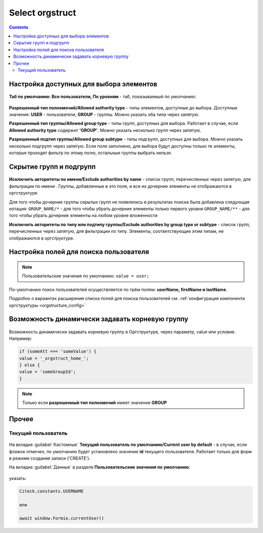 .. _Select_orgstruct_component:

Select orgstruct
================

.. contents::
   :depth: 4
   
Настройка доступных для выбора элементов
-----------------------------------------

 .. image:: _static/select_orgstruct/select_orgstruct_1.png
       :width: 600
       :align: center

**Таб по умолчанию: Все пользователи, По уровням** - таб, показываемый по умолчанию:

 .. image:: _static/select_orgstruct/select_orgstruct_2.png
       :width: 500
       :align: center

**Разрешенный тип полномочий/Allowed authority type** - типы элементов, доступные до выбора. Доступные значения: **USER** - пользователи, **GROUP** - группы. Можно указать оба типа через запятую.

**Разрешенный тип группы/Allowed group type** - типы групп, доступных для выбора. Работает в случае, если **Allowed authority type** содержит **'GROUP'**. Можно указать несколько групп через запятую.

**Разрешенный подтип группы/Allowed group subtype** - типы подгрупп, доступных для выбора. Можно указать несколько подгрупп через запятую. Если поле заполнено, для выбора будут доступны только те элементы, которые проходят фильтр по этому полю, остальные группы выбрать нельзя.


Скрытие групп и подгрупп
------------------------

 .. image:: _static/select_orgstruct/select_orgstruct_3.png
       :width: 500
       :align: center

**Исключить авторитеты по имени/Exclude authorities by name** -  список групп, перечисленных через запятую, для фильтрации по имени . Группы, добавленные в это поле, и все их дочерние элементы не отображаются в оргструктуре

Для того чтобы дочерние группы скрытых групп не появлялись в результатах поиска была добавлена следующая нотация:
``GROUP_NAME/*`` - для того чтобы убрать дочерние элементы только первого уровня
``GROUP_NAME/**`` - для того чтобы убрать дочерние элементы на любом уровне вложенности

**Исключить авторитеты по типу или подтипу группы/Exclude authorities by group type or subtype** - список групп, перечисленных через запятую, для фильтрации по типу. Элементы, соответствующие этим типам, не отображаются в оргструктуре.

Настройка полей для поиска пользователя
-----------------------------------------

 .. image:: _static/select_orgstruct/select_orgstruct_4.png
       :width: 500
       :align: center

.. note::

    Пользовательские значения по умолчанию:
    ``value = user;``

По-умолчанию поиск пользователей осуществляется по трём полям: **userName, firstName и lastName**. 

Подробно о вариантах расширения списка полей для поиска пользователей см. :ref:`конфигурация компонента оргструктуры <orgstructure_config>` 

Возможность динамически задавать корневую группу 
--------------------------------------------------

 .. image:: _static/select_orgstruct/select_orgstruct_7.png
       :width: 500
       :align: center

Возможность динамически задавать корневую группу в Оргструктуре, через параметр, value или условие. Например:

.. code-block:: javascript

      if (someAtt === 'someValue') {
      value = '_orgstruct_home_';
      } else {
      value = 'someGroupId';
      }

.. note:: 

      Только если **разрешенный тип полномочий** имеет значение **GROUP**


Прочее
--------

Текущий пользователь
~~~~~~~~~~~~~~~~~~~~~

 .. image:: _static/select_orgstruct/select_orgstruct_5.png
       :width: 500
       :align: center

На вкладке :guilabel:`Кастомные` **Текущий пользователь по умолчанию/Current user by default** - в случае, если флажок отмечен, по умолчанию будет установлено значение **id** текущего пользователя. Работает только для форм в режиме создания записи ('CREATE').

На вкладке :guilabel:`Данные` в разделе **Пользовательские значения по умолчанию**:

 .. image:: _static/select_orgstruct/select_orgstruct_6.png
       :width: 500
       :align: center

указать:

.. code-block::

    Citeck.constants.USERNAME

    или

    await window.Formio.currentUser()
